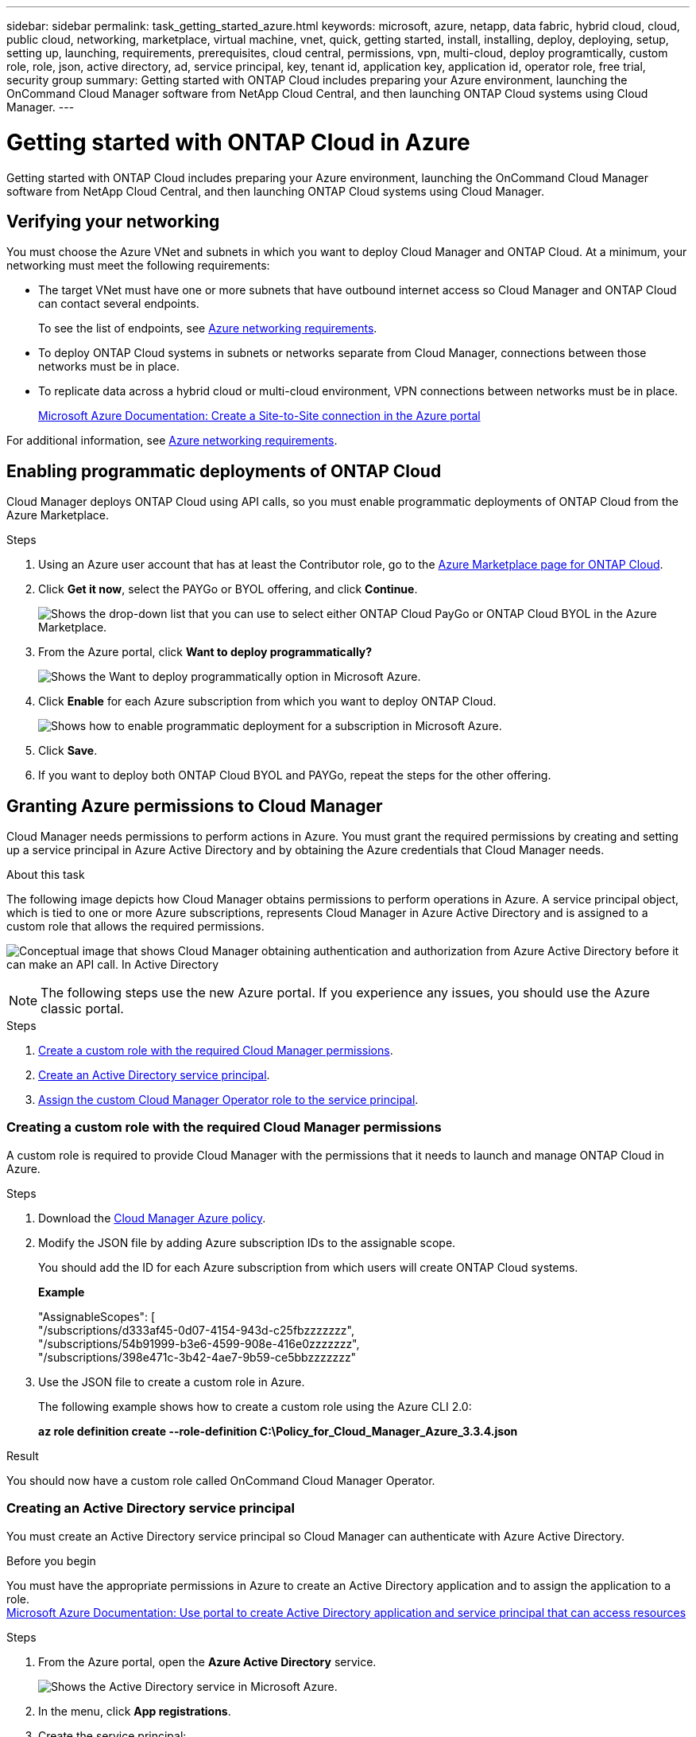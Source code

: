 ---
sidebar: sidebar
permalink: task_getting_started_azure.html
keywords: microsoft, azure, netapp, data fabric, hybrid cloud, cloud, public cloud, networking, marketplace, virtual machine, vnet, quick, getting started, install, installing, deploy, deploying, setup, setting up, launching, requirements, prerequisites, cloud central, permissions, vpn, multi-cloud, deploy programtically, custom role, role, json, active directory, ad, service principal, key, tenant id, application key, application id, operator role, free trial, security group
summary: Getting started with ONTAP Cloud includes preparing your Azure environment, launching the OnCommand Cloud Manager software from NetApp Cloud Central, and then launching ONTAP Cloud systems using Cloud Manager.
---

= Getting started with ONTAP Cloud in Azure
:toc: macro
:toclevels: 1
:hardbreaks:
:nofooter:
:icons: font
:linkattrs:
:imagesdir: ./media/

[.lead]
Getting started with ONTAP Cloud includes preparing your Azure environment, launching the OnCommand Cloud Manager software from NetApp Cloud Central, and then launching ONTAP Cloud systems using Cloud Manager.

toc::[]

== Verifying your networking

You must choose the Azure VNet and subnets in which you want to deploy Cloud Manager and ONTAP Cloud. At a minimum, your networking must meet the following requirements:

* The target VNet must have one or more subnets that have outbound internet access so Cloud Manager and ONTAP Cloud can contact several endpoints.
+
To see the list of endpoints, see link:reference_networking_azure.html[Azure networking requirements].

* To deploy ONTAP Cloud systems in subnets or networks separate from Cloud Manager, connections between those networks must be in place.

* To replicate data across a hybrid cloud or multi-cloud environment, VPN connections between networks must be in place.
+
https://docs.microsoft.com/en-us/azure/vpn-gateway/vpn-gateway-howto-site-to-site-resource-manager-portal[Microsoft Azure Documentation: Create a Site-to-Site connection in the Azure portal^]

For additional information, see link:reference_networking_azure.html[Azure networking requirements].

== Enabling programmatic deployments of ONTAP Cloud

Cloud Manager deploys ONTAP Cloud using API calls, so you must enable programmatic deployments of ONTAP Cloud from the Azure Marketplace.

.Steps

. Using an Azure user account that has at least the Contributor role, go to the https://azure.microsoft.com/en-us/marketplace/partners/netapp/netapp-ontap-cloud/[Azure Marketplace page for ONTAP Cloud^].

. Click *Get it now*, select the PAYGo or BYOL offering, and click *Continue*.
+
image:screenshot_azure_marketplace.gif[Shows the drop-down list that you can use to select either ONTAP Cloud PayGo or ONTAP Cloud BYOL in the Azure Marketplace.]

. From the Azure portal, click *Want to deploy programmatically?*
+
image:screenshot_azure_programmatic.gif[Shows the Want to deploy programmatically option in Microsoft Azure.]
. Click *Enable* for each Azure subscription from which you want to deploy ONTAP Cloud.
+
image:screenshot_azure_programmatic_enable.gif[Shows how to enable programmatic deployment for a subscription in Microsoft Azure.]

. Click *Save*.

. If you want to deploy both ONTAP Cloud BYOL and PAYGo, repeat the steps for the other offering.

== Granting Azure permissions to Cloud Manager

Cloud Manager needs permissions to perform actions in Azure. You must grant the required permissions by creating and setting up a service principal in Azure Active Directory and by obtaining the Azure credentials that Cloud Manager needs.

.About this task

The following image depicts how Cloud Manager obtains permissions to perform operations in Azure. A service principal object, which is tied to one or more Azure subscriptions, represents Cloud Manager in Azure Active Directory and is assigned to a custom role that allows the required permissions.

image:diagram_azure_authentication.png[Conceptual image that shows Cloud Manager obtaining authentication and authorization from Azure Active Directory before it can make an API call. In Active Directory, the Cloud Manager Operator role defines permissions. It is tied to one or more Azure subscriptions and a service principal object that represents the Cloud Manger application.]

NOTE: The following steps use the new Azure portal. If you experience any issues, you should use the Azure classic portal.

.Steps

. <<Creating a custom role with the required Cloud Manager permissions,Create a custom role with the required Cloud Manager permissions>>.

. <<Creating an Active Directory service principal,Create an Active Directory service principal>>.

. <<Assigning the Cloud Manager Operator role to the service principal,Assign the custom Cloud Manager Operator role to the service principal>>.

=== Creating a custom role with the required Cloud Manager permissions

A custom role is required to provide Cloud Manager with the permissions that it needs to launch and manage ONTAP Cloud in Azure.

.Steps

. Download the https://mysupport.netapp.com/cloudontap/iampolicies[Cloud Manager Azure policy^].

. Modify the JSON file by adding Azure subscription IDs to the assignable scope.
+
You should add the ID for each Azure subscription from which users will create ONTAP Cloud systems.
+
*Example*
+
"AssignableScopes": [
"/subscriptions/d333af45-0d07-4154-943d-c25fbzzzzzzz",
"/subscriptions/54b91999-b3e6-4599-908e-416e0zzzzzzz",
"/subscriptions/398e471c-3b42-4ae7-9b59-ce5bbzzzzzzz"

. Use the JSON file to create a custom role in Azure.
+
The following example shows how to create a custom role using the Azure CLI 2.0:
+
*az role definition create --role-definition C:\Policy_for_Cloud_Manager_Azure_3.3.4.json*

.Result

You should now have a custom role called OnCommand Cloud Manager Operator.

=== Creating an Active Directory service principal

You must create an Active Directory service principal so Cloud Manager can authenticate with Azure Active Directory.

.Before you begin

You must have the appropriate permissions in Azure to create an Active Directory application and to assign the application to a role.
https://azure.microsoft.com/en-us/documentation/articles/resource-group-create-service-principal-portal/[Microsoft Azure Documentation: Use portal to create Active Directory application and service principal that can access resources^]

.Steps
. From the Azure portal, open the *Azure Active Directory* service.
+
image:screenshot_azure_ad.gif[Shows the Active Directory service in Microsoft Azure.]

. In the menu, click *App registrations*.

. Create the service principal:

.. Click *New application registration*.

.. Enter a name for the application, keep *Web app / API* selected, and then enter any URL—for example, http://url

.. Click *Create*.

. Modify the application to add the required permissions:
.. Select the created application.
.. Under Settings, click *Required permissions* and then click *Add*.
+
image:screenshot_azure_ad_permissions.gif[Shows the settings for an Active Directory application in Microsoft Azure and highlights the option to add required permissions for API access.]

.. Click *Select an API*, select *Windows Azure Service Management API*, and then click *Select*.
+
image:screenshot_azure_ad_api.gif[Shows the API to select in Microsoft Azure when adding API access to the Active Directory application. The API is the Windows Azure Service Management API.]

.. Click *Access Azure Service Management as organization users*, click *Select* and then click *Done*.

. Create a key for the service principal:

.. Under Settings, click *Keys*.

.. Enter a description, select a duration, and then click *Save*.

.. Copy the key value.
+
You need to enter the key value in Cloud Manager when you create user accounts for this subscription.

.. Click *Properties* and then copy the application ID for the service principal.
+
Similar to the key value, you need to enter the application ID in Cloud Manager when you create user accounts for this subscription.
+
image:screenshot_azure_ad_app_id.gif[Shows the application ID for an Azure Active Directory service principal.]

. Obtain the Active Directory tenant ID for your organization:

.. In the Active Directory menu, click *Properties*.

.. Copy the Directory ID.
+
image:screenshot_azure_ad_id.gif[Shows the Active Directory properties in the Azure portal and the Directory ID that you need to copy.]
+
Just like the application ID and application key, you must enter the Active Directory tenant ID when you create Cloud Manager user accounts.

.Result

You should now have an Active Directory service principal and you should have copied the application ID, the application key, and the Active Directory tenant ID. You need to enter this information in Cloud Manager when you set up user accounts.

=== Assigning the Cloud Manager Operator role to the service principal

You must bind the service principal to one or more Azure subscriptions and assign it the Cloud Manager Operator role so Cloud Manager has permissions in Azure.

.About this task

If you want to deploy ONTAP Cloud from multiple Azure subscriptions, then you must bind the service principal to each of those subscriptions. Cloud Manager enables you to select the subscription that you want to use when deploying ONTAP Cloud.

.Steps

. From the Azure portal, select *Subscriptions* in the left pane.

. Select the subscription.

. Click *Access control (IAM)* and then click *Add*.

. Select the *OnCommand Cloud Manager Operator* role.

. Search for the name of the application (you cannot find it in the list by scrolling).

. Select the application, click *Select*, and then click *OK*.

.Result

The service principal for Cloud Manager now has the required Azure permissions.

== Installing and setting up Cloud Manager in Azure

You need to install and set up Cloud Manager so you can use it to launch ONTAP Cloud in Azure.

.Steps

. Go to https://cloud.netapp.com[NetApp Cloud Central^] and sign up or log in.

. Under *ONTAP Cloud*, click *Start Free Trial*.

. Select *Microsoft Azure* to deploy Cloud Manager from the Azure Marketplace.

. Click *Get it now* and then click *Continue*.

. From the Azure portal, click *Create* and follow the steps to configure the virtual machine.
+
Note the following as you configure the virtual machine:

* Cloud Manager can perform optimally with either HDD or SSD disks.

* You should choose one of the recommended virtual machine sizes: A2 or D2_v2.

* It is best to keep the default selection of a new network security group. This new security group includes the required inbound and outbound rules for Cloud Manager.
+
If you need to use your own, refer to link:reference_security_groups_azure.html[Security group rules].

. Review your selections and click *OK*.
+
*Example*
+
image:screenshot_azure_summary.gif[Screen shot: Shows an example of the settings when deploying OnCommand Cloud Manager in Microsoft Azure.]

. Click *Purchase*.
+
Azure launches the virtual machine with the specified settings. The virtual machine and Cloud Manager software should be running in approximately five minutes.

. Open a web browser from a host that has a connection to the Cloud Manager virtual machine and enter the following URL:
+
http://_ipaddress_:80
+
When you log in, Cloud Manager automatically adds your user account as the administrator for this system.

. After you log in, enter a name for the Cloud Manager system.

.Result

Cloud Manager is now installed and set up so users can deploy ONTAP Cloud in Azure.

== Deploying ONTAP Cloud in Azure

You can deploy ONTAP Cloud in Azure to provide enterprise-class features for your cloud storage.

.Steps

. On the Working Environments page in Cloud Manager, click *Create*.

. Under Create, select *ONTAP Cloud for Azure*.

. Complete the steps in the wizard to launch the system.
+
Note the following as you complete the wizard:

* The predefined network security group includes the rules that ONTAP Cloud needs to operate successfully.
+
If you need to use your own, refer to link:reference_security_groups_azure.html[Security group rules].

* The underlying Azure disk type is for the initial ONTAP Cloud volume. You can choose a different disk type for subsequent volumes.

* The performance of Azure Premium Storage is tied to the disk size. Larger disks provide higher IOPS and throughput.

* The disk size is the default size for all disks on the system.
+
TIP: If you need a different size later, you can use the *Advanced allocation* option to create an aggregate that uses disks of a specific size.
+
The following video shows how to deploy ONTAP Cloud in Azure.
+
video::video_launch_otc_azure.mp4[width=848, height=480]

.Result

Cloud Manager deploys the ONTAP Cloud system. You can track the progress in the timeline.
